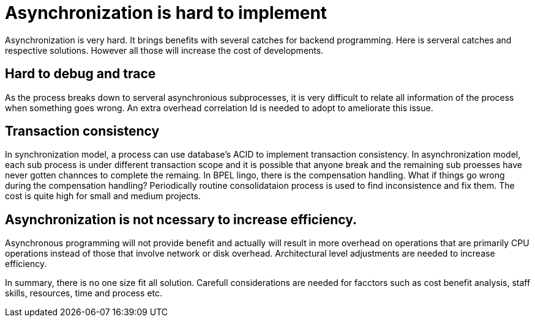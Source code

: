 = Asynchronization is hard to implement
:show title:
:page-navtitle: Asynchronization is hard
:page-excerpt: Asynchronzition brings efficiency, also adds some burdens to developers.  
:page-root: ../../..


Asynchronization is very hard. It brings benefits with several catches for backend programming. Here is serveral catches and respective solutions. However all those will increase the cost of developments.

== Hard to debug and trace

As the process breaks down to serveral asynchronious subprocesses, it is very difficult to relate all information of the process when something goes wrong. An extra overhead correlation Id is needed to adopt to ameliorate this issue. 


== Transaction consistency

In synchronization model, a process can use database's ACID to implement transaction consistency. In asynchronization model, each sub process is under different transaction scope and it is possible that anyone break and the remaining sub proesses have never gotten channces to complete the remaing. In BPEL lingo, there is the compensation handling. What if things go wrong during the compensation handling? Periodically routine consolidataion process is used to find inconsistence and fix them.  The cost is quite high for small and medium projects.

== Asynchronization is not ncessary to increase efficiency.

Asynchronous programming will not provide benefit and actually will result in more overhead on operations that are primarily CPU operations instead of those that involve network or disk overhead. Architectural level adjustments are needed to increase efficiency.


In summary, there is no one size fit all solution. Carefull considerations are needed for facctors such as cost benefit analysis, staff skills, resources, time and process etc. 
